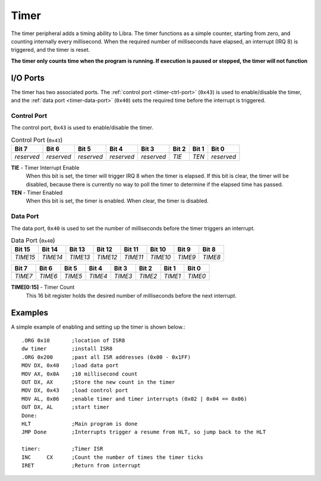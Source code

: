 .. _timer:

.. index::
	single: Timer
	single: Peripheral; Timer

Timer
=====

The timer peripheral adds a timing ability to Libra. The timer functions as a
simple counter, starting from zero, and counting internally every millisecond.
When the required number of milliseconds have elapsed, an interrupt (IRQ 8) is
triggered, and the timer is reset.

**The timer only counts time when the program is running. If execution is paused
or stepped, the timer will not function**

.. index::
	pair: Timer; IO Ports

I/O Ports
---------

The timer has two associated ports. The :ref:`control port <timer-ctrl-port>`
(\ ``0x43``\ ) is used to enable/disable the timer, and the
:ref:`data port <timer-data-port>` (\ ``0x40``\ )  sets the required time
before the interrupt is triggered.

.. _timer-ctrl-port:

.. index::
	pair: Timer; Control Port

Control Port
^^^^^^^^^^^^

The control port, ``0x43`` is used to enable/disable the timer.

.. _timer-ctrl-table:
.. table:: Control Port (\ ``0x43``\ )

	+------------+------------+------------+------------+------------+--------+--------+------------+
	| Bit 7      | Bit 6      | Bit 5      | Bit 4      | Bit 3      | Bit 2  | Bit 1  | Bit 0      |
	+============+============+============+============+============+========+========+============+
	| *reserved* | *reserved* | *reserved* | *reserved* | *reserved* | *TIE*  | *TEN*  | *reserved* |
	+------------+------------+------------+------------+------------+--------+--------+------------+

**TIE** - Timer Interrupt Enable
	When this bit is set, the timer will trigger IRQ 8 when the timer is elapsed.
	If this bit is clear, the timer will be disabled, because there is currently
	no way to poll the timer to determine if the elapsed time has passed.

**TEN** - Timer Enabled
	When this bit is set, the timer is enabled. When clear, the timer is disabled.

.. _timer-data-port:

.. index::
	pair: Timer; Data Port

Data Port
^^^^^^^^^

The data port, ``0x40`` is used to set the number of milliseconds before the timer
triggers an interrupt.

.. _timer-data-table:
.. table:: Data Port (\ ``0x40``\ )

	+----------+----------+----------+----------+----------+----------+---------+---------+
	| Bit 15   | Bit 14   | Bit 13   | Bit 12   | Bit 11   | Bit 10   | Bit 9   | Bit 8   |
	+==========+==========+==========+==========+==========+==========+=========+=========+
	| *TIME15* | *TIME14* | *TIME13* | *TIME12* | *TIME11* | *TIME10* | *TIME9* | *TIME8* |
	+----------+----------+----------+----------+----------+----------+---------+---------+

+----------+----------+----------+----------+----------+----------+---------+---------+
| Bit 7    | Bit 6    | Bit 5    | Bit  4   | Bit 3    | Bit 2    | Bit 1   | Bit 0   |
+==========+==========+==========+==========+==========+==========+=========+=========+
| *TIME7*  | *TIME6*  | *TIME5*  | *TIME4*  | *TIME3*  | *TIME2*  | *TIME1* | *TIME0* |
+----------+----------+----------+----------+----------+----------+---------+---------+

**TIME[0:15]** - Timer Count
	This 16 bit register holds the desired number of milliseconds before the next
	interrupt.

Examples
--------

A simple example of enabling and setting up the timer is shown below.::

	.ORG 0x10	;location of ISR8
	dw timer	;install ISR8
	.ORG 0x200	;past all ISR addresses (0x00 - 0x1FF)
	MOV DX, 0x40	;load data port
	MOV AX, 0x0A	;10 millisecond count
	OUT DX, AX	;Store the new count in the timer
	MOV DX, 0x43	;load control port
	MOV AL, 0x06	;enable timer and timer interrupts (0x02 | 0x04 == 0x06)
	OUT DX, AL	;start timer
	Done:
	HLT		;Main program is done
	JMP Done	;Interrupts trigger a resume from HLT, so jump back to the HLT

	timer:		;Timer ISR
	INC	CX	;Count the number of times the timer ticks
	IRET		;Return from interrupt
